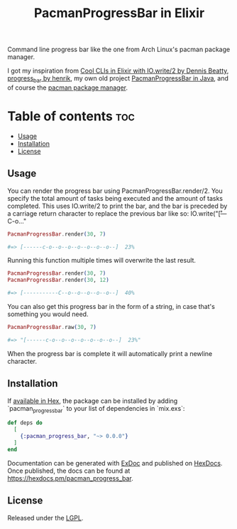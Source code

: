 #+title: PacmanProgressBar in Elixir

Command line progress bar like the one from Arch Linux's pacman package manager.

I got my inspiration from [[https://dennisbeatty.com/cool-clis-in-elixir-with-io-write-2/][Cool CLIs in Elixir with IO.write/2 by Dennis Beatty]], [[https://github.com/henrik/progress_bar][progress_bar by henrik]], my own old project [[https://gitlab.com/Pistrie/pacmanprogressbar][PacmanProgressBar in Java]], and of course the [[https://wiki.archlinux.org/title/pacman][pacman package manager]].

* Table of contents :toc:
  - [[#usage][Usage]]
  - [[#installation][Installation]]
  - [[#license][License]]

** Usage

You can render the progress bar using PacmanProgressBar.render/2. You specify the total amount of tasks being executed and the amount of tasks completed. This uses IO.write/2 to print the bar, and the bar is preceded by a carriage return character to replace the previous bar like so: IO.write("\r[---C-o..."

#+begin_src elixir
PacmanProgressBar.render(30, 7)

#=> [------c-o--o--o--o--o--o--o--]  23%
#+end_src

Running this function multiple times will overwrite the last result.

#+begin_src elixir
PacmanProgressBar.render(30, 7)
PacmanProgressBar.render(30, 12)

#=> [-----------C--o--o--o--o--o--]  40%
#+end_src

You can also get this progress bar in the form of a string, in case that's something you would need.

#+begin_src elixir
PacmanProgressBar.raw(30, 7)

#=> "[------c-o--o--o--o--o--o--o--]  23%"
#+end_src

When the progress bar is complete it will automatically print a newline character.

** Installation

If [[https://hex.pm/docs/publish][available in Hex]], the package can be installed by adding `pacman_progress_bar` to your list of dependencies in `mix.exs`:

#+begin_src elixir
def deps do
  [
    {:pacman_progress_bar, "~> 0.0.0"}
  ]
end
#+end_src

Documentation can be generated with [[https://github.com/elixir-lang/ex_doc][ExDoc]] and published on [[https://hexdocs.pm][HexDocs]]. Once published, the docs can be found at <https://hexdocs.pm/pacman_progress_bar>.

** License

Released under the [[https://www.gnu.org/licenses/lgpl-3.0.html][LGPL]].
